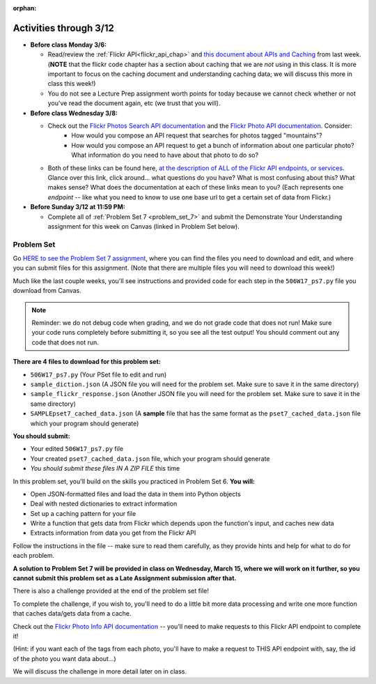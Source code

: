 :orphan:

..  Copyright (C) Paul Resnick, Jackie Cohen.  Permission is granted to copy, distribute
    and/or modify this document under the terms of the GNU Free Documentation
    License, Version 1.3 or any later version published by the Free Software
    Foundation; with Invariant Sections being Forward, Prefaces, and
    Contributor List, no Front-Cover Texts, and no Back-Cover Texts.  A copy of
    the license is included in the section entitled "GNU Free Documentation
    License".

Activities through 3/12
=======================

* **Before class Monday 3/6:**

  * Read/review the :ref:`Flickr API<flickr_api_chap>` and `this document about APIs and Caching <https://paper.dropbox.com/doc/Rest-APIs-and-Caching-506W17-draft-GUSnNpkwXNWBaXIQs451y>`_ from last week. (**NOTE** that the flickr code chapter has a section about caching that we are *not* using in this class. It is more important to focus on the caching document and understanding caching data; we will discuss this more in class this week!)
  * You do not see a Lecture Prep assignment worth points for today because we cannot check whether or not you've read the document again, etc (we trust that you will).


* **Before class Wednesday 3/8:**

  * Check out the `Flickr Photos Search API documentation <https://www.flickr.com/services/api/flickr.photos.search.html>`_ and the `Flickr Photo API documentation <https://www.flickr.com/services/api/flickr.photos.getInfo.html>`_. Consider:
  	* How would you compose an API request that searches for photos tagged "mountains"?
  	* How would you compose an API request to get a bunch of information about one particular photo? What information do you need to have about that photo to do so?
  * Both of these links can be found here, `at the description of ALL of the Flickr API endpoints, or services <https://www.flickr.com/services/api/>`_. Glance over this link, click around... what questions do you have? What is most confusing about this? What makes sense? What does the documentation at each of these links mean to you? (Each represents one *endpoint* -- like what you need to know to use one base url to get a certain set of data from Flickr.)



* **Before Sunday 3/12 at 11:59 PM:**

  * Complete all of :ref:`Problem Set 7 <problem_set_7>` and submit the Demonstrate Your Understanding assignment for this week on Canvas (linked in Problem Set below).

.. _problem_set_7:

Problem Set
-----------

Go `HERE to see the Problem Set 7 assignment <https://umich.instructure.com/courses/150918/assignments/231795>`_, where you can find the files you need to download and edit, and where you can submit files for this assignment. (Note that there are multiple files you will need to download this week!)

Much like the last couple weeks, you'll see instructions and provided code for each step in the ``506W17_ps7.py`` file you download from Canvas. 

.. note::

	Reminder: we do not debug code when grading, and we do not grade code that does not run! Make sure your code runs completely before submitting it, so you see all the test output! You should comment out any code that does not run.

**There are 4 files to download for this problem set:**

* ``506W17_ps7.py`` (Your PSet file to edit and run)
* ``sample_diction.json`` (A JSON file you will need for the problem set. Make sure to save it in the same directory)
* ``sample_flickr_response.json`` (Another JSON file you will need for the problem set. Make sure to save it in the same directory)
* ``SAMPLEpset7_cached_data.json`` (A **sample** file that has the same format as the ``pset7_cached_data.json`` file which your program should generate)

**You should submit:**

* Your edited ``506W17_ps7.py`` file
* Your created ``pset7_cached_data.json`` file, which your program should generate
* *You should submit these files IN A ZIP FILE* this time

In this problem set, you'll build on the skills you practiced in Problem Set 6. **You will:**

* Open JSON-formatted files and load the data in them into Python objects
* Deal with nested dictionaries to extract information
* Set up a caching pattern for your file
* Write a function that gets data from Flickr which depends upon the function's input, and caches new data
* Extracts information from data you get from the Flickr API

Follow the instructions in the file -- make sure to read them carefully, as they provide hints and help for what to do for each problem.

**A solution to Problem Set 7 will be provided in class on Wednesday, March 15, where we will work on it further, so you cannot submit this problem set as a Late Assignment submission after that.**

There is also a challenge provided at the end of the problem set file!

To complete the challenge, if you wish to, you'll need to do a little bit more data processing and write one more function that caches data/gets data from a cache. 

Check out the `Flickr Photo Info API documentation <https://www.flickr.com/services/api/flickr.photos.getInfo.html>`_ -- you'll need to make requests to this Flickr API endpoint to complete it! 

(Hint: if you want each of the tags from each photo,  you'll have to make a request to THIS API endpoint with, say, the id of the photo you want data about...)

We will discuss the challenge in more detail later on in class. 

.. external:: ps7_dyu

    Complete this week's `Demonstrate Your Understanding <https://umich.instructure.com/courses/150918/assignments/231782>`_ assignment on Canvas.
